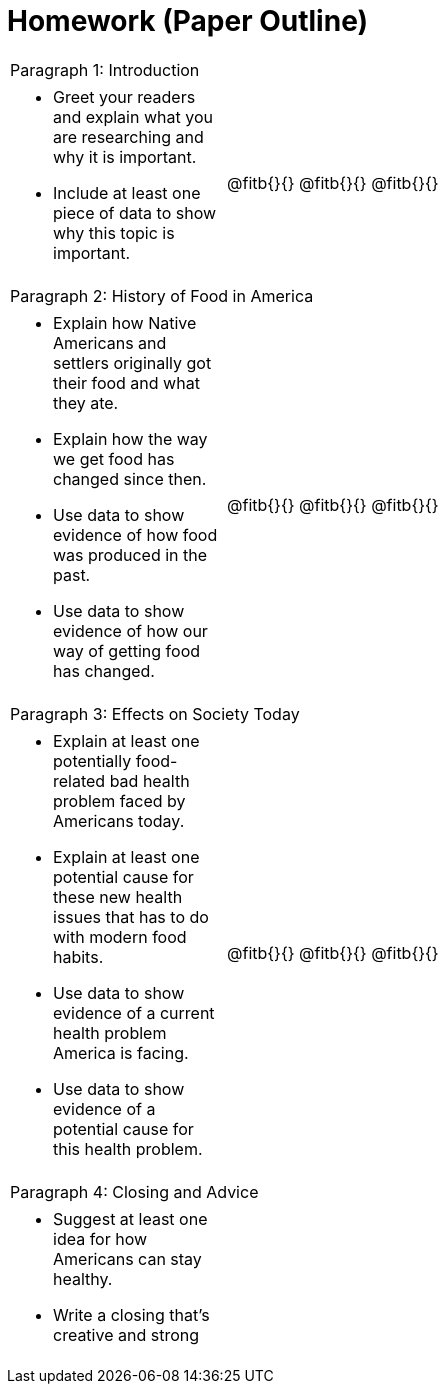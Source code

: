 = Homework (Paper Outline)

[cols="1a"]
|===
| Paragraph 1: Introduction
|
[cols="1a,3a"]
!===
- Greet your readers and explain what you are researching and why it is important.
- Include at least one piece of data to show why this topic is important.
!
@fitb{}{}
@fitb{}{}
@fitb{}{}
!===

| Paragraph 2: History of Food in America
|
[cols="1a,3a"]
!===
- Explain how Native Americans and settlers originally got their food and what they ate.
- Explain how the way we get food has changed since then.
- Use data to show evidence of how food was produced in the past.
- Use data to show evidence of how our way of getting food has changed.
!
@fitb{}{}
@fitb{}{}
@fitb{}{}
!===

| Paragraph 3: Effects on Society Today
|
[cols="1a,3a"]
!===
- Explain at least one potentially food-related bad health problem faced by Americans today.
- Explain at least one potential cause for these new health issues that has to do with modern food habits.
- Use data to show evidence of a current health problem America is facing.
- Use data to show evidence of a potential cause for this health problem.
!
@fitb{}{}
@fitb{}{}
@fitb{}{}
!===

| Paragraph 4: Closing and Advice
|
[cols="1a,3a"]
!===
- Suggest at least one idea for how Americans can stay healthy.
- Write a closing that’s creative and strong!
!
@fitb{}{}
@fitb{}{}
@fitb{}{}
!===
|===







